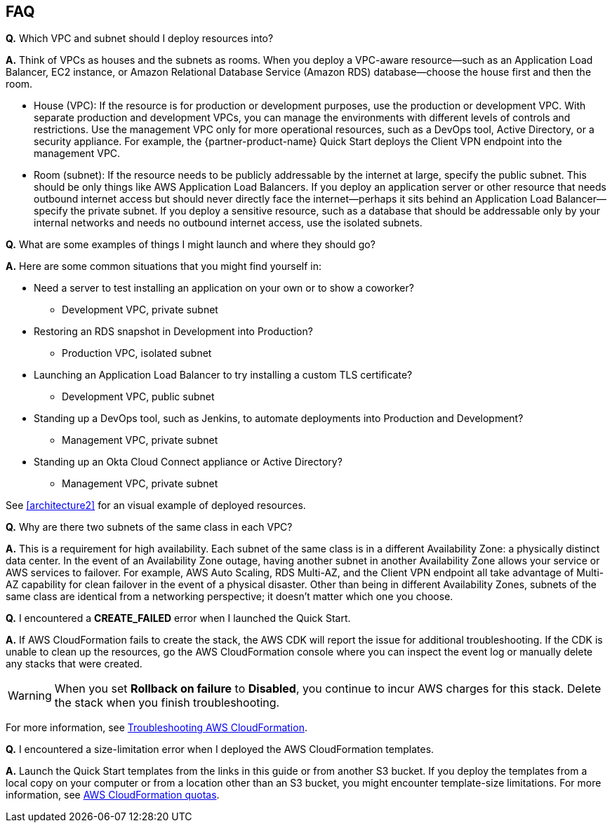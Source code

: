 // Add any tips or answers to anticipated questions.

== FAQ

*Q.* Which VPC and subnet should I deploy resources into?

*A.* Think of VPCs as houses and the subnets as rooms. When you deploy a VPC-aware resource—such as an Application Load Balancer, EC2 instance, or Amazon Relational Database Service (Amazon RDS) database—choose the house first and then the room.

* House (VPC): If the resource is for production or development purposes, use the production or development VPC. With separate production and development VPCs, you can manage the environments with different levels of controls and restrictions. Use the management VPC only for more operational resources, such as a DevOps tool, Active Directory, or a security appliance. For example, the {partner-product-name} Quick Start deploys the Client VPN endpoint into the management VPC.

* Room (subnet): If the resource needs to be publicly addressable by the internet at large, specify the public subnet. This should be only things like AWS Application Load Balancers. If you deploy an application server or other resource that needs outbound internet access but should never directly face the internet—perhaps it sits behind an Application Load Balancer—specify the private subnet. If you deploy a sensitive resource, such as a database that should be addressable only by your internal networks and needs no outbound internet access, use the isolated subnets.

*Q.* What are some examples of things I might launch and where they should go?

*A.* Here are some common situations that you might find yourself in:

* Need a server to test installing an application on your own or to show a coworker?
** Development VPC, private subnet
* Restoring an RDS snapshot in Development into Production?
** Production VPC, isolated subnet
* Launching an Application Load Balancer to try installing a custom TLS certificate?
** Development VPC, public subnet
* Standing up a DevOps tool, such as Jenkins, to automate deployments into Production and Development?
** Management VPC, private subnet
* Standing up an Okta Cloud Connect appliance or Active Directory?
** Management VPC, private subnet

See <<architecture2>> for an visual example of deployed resources.

*Q.* Why are there two subnets of the same class in each VPC? 

*A.* This is a requirement for high availability. Each subnet of the same class is in a different Availability Zone: a physically distinct data center. In the event of an Availability Zone outage, having another subnet in another Availability Zone allows your service or AWS services to failover. For example, AWS Auto Scaling, RDS Multi-AZ, and the Client VPN endpoint all take advantage of Multi-AZ capability for clean failover in the event of a physical disaster. Other than being in different Availability Zones, subnets of the same class are identical from a networking perspective; it doesn't matter which one you choose.

//TODO Shivansh/Paul, Does the above answer address a question that our audience it likely to have? High availability seems like a basic thing they understand. If there's something unique to this Quick Start that might puzzle them, focus on that. Otherwise, I'd delete this question. 
// PU Comment - I added this question as it was frequently asked by some of the earlier stage startups who used the blueprint who dont have familiarity with the AZ concept on AWS. The perception is that the extra AZ complicates things. The intention of this specific FAQ is meant to emphasize why starting with two AZs is important and required for certain services to function. 


*Q.* I encountered a *CREATE_FAILED* error when I launched the Quick Start.

*A.* If AWS CloudFormation fails to create the stack, the AWS CDK will report the issue for additional troubleshooting. If the CDK is unable to clean up the resources, go the AWS CloudFormation console where you can inspect the event log or manually delete any stacks that were created. 

WARNING: When you set *Rollback on failure* to *Disabled*, you continue to incur AWS charges for this stack. Delete the stack when you finish troubleshooting.

For more information, see https://docs.aws.amazon.com/AWSCloudFormation/latest/UserGuide/troubleshooting.html[Troubleshooting AWS CloudFormation^].

*Q.* I encountered a size-limitation error when I deployed the AWS CloudFormation templates.

*A.* Launch the Quick Start templates from the links in this guide or from another S3 bucket. If you deploy the templates from a local copy on your computer or from a location other than an S3 bucket, you might encounter template-size limitations. For more information, see http://docs.aws.amazon.com/AWSCloudFormation/latest/UserGuide/cloudformation-limits.html[AWS CloudFormation quotas^].


// == Troubleshooting

// <Steps for troubleshooting the deployment go here.>
